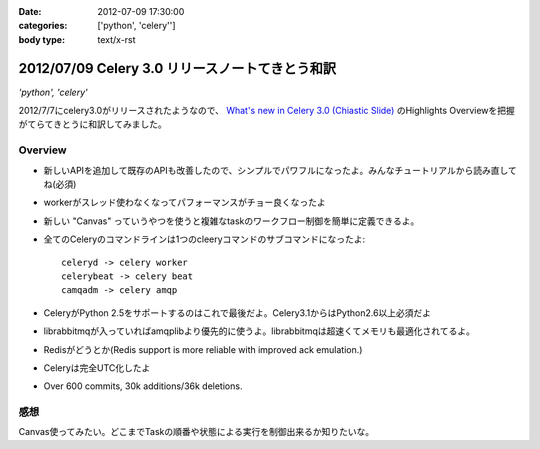 :date: 2012-07-09 17:30:00
:categories: ['python', 'celery'']
:body type: text/x-rst

==========================================================
2012/07/09 Celery 3.0 リリースノートてきとう和訳
==========================================================

*'python', 'celery'*


2012/7/7にcelery3.0がリリースされたようなので、 `What's new in Celery 3.0 (Chiastic Slide)`_ のHighlights Overviewを把握がてらてきとうに和訳してみました。

.. _`What's new in Celery 3.0 (Chiastic Slide)`: http://docs.celeryproject.org/en/latest/whatsnew-3.0.html


Overview
==============

* 新しいAPIを追加して既存のAPIも改善したので、シンプルでパワフルになったよ。みんなチュートリアルから読み直してね(必須)
* workerがスレッド使わなくなってパフォーマンスがチョー良くなったよ
* 新しい "Canvas" っていうやつを使うと複雑なtaskのワークフロー制御を簡単に定義できるよ。
* 全てのCeleryのコマンドラインは1つのcleeryコマンドのサブコマンドになったよ::

     celeryd -> celery worker
     celerybeat -> celery beat
     camqadm -> celery amqp

* CeleryがPython 2.5をサポートするのはこれで最後だよ。Celery3.1からはPython2.6以上必須だよ
* librabbitmqが入っていればamqplibより優先的に使うよ。librabbitmqは超速くてメモリも最適化されてるよ。
* Redisがどうとか(Redis support is more reliable with improved ack emulation.)
* Celeryは完全UTC化したよ
* Over 600 commits, 30k additions/36k deletions.


感想
======

Canvas使ってみたい。どこまでTaskの順番や状態による実行を制御出来るか知りたいな。

